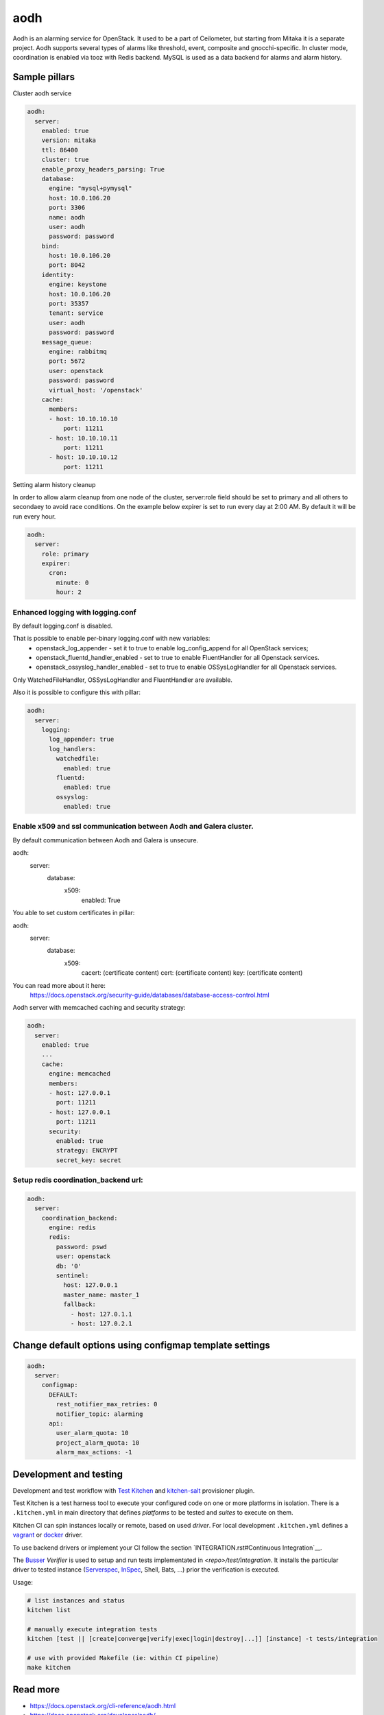 
==================================
aodh
==================================

Aodh is an alarming service for OpenStack. It used to be a part of Ceilometer, but starting from Mitaka it
is a separate project. Aodh supports several types of alarms like threshold, event, composite and gnocchi-specific.
In cluster mode, coordination is enabled via tooz with Redis backend.
MySQL is used as a data backend for alarms and alarm history.

Sample pillars
==============

Cluster aodh service

.. code-block:: yaml

    aodh:
      server:
        enabled: true
        version: mitaka
        ttl: 86400
        cluster: true
        enable_proxy_headers_parsing: True
        database:
          engine: "mysql+pymysql"
          host: 10.0.106.20
          port: 3306
          name: aodh
          user: aodh
          password: password
        bind:
          host: 10.0.106.20
          port: 8042
        identity:
          engine: keystone
          host: 10.0.106.20
          port: 35357
          tenant: service
          user: aodh
          password: password
        message_queue:
          engine: rabbitmq
          port: 5672
          user: openstack
          password: password
          virtual_host: '/openstack'
        cache:
          members:
          - host: 10.10.10.10
              port: 11211
          - host: 10.10.10.11
              port: 11211
          - host: 10.10.10.12
              port: 11211

Setting alarm history cleanup

In order to allow alarm cleanup from one node of the cluster,
server:role field should be set to primary and all others to
secondaey to avoid race conditions. On the example below
expirer is set to run every day at 2:00 AM. By default
it will be run every hour.

.. code-block:: yaml

    aodh:
      server:
        role: primary
        expirer:
          cron:
            minute: 0
            hour: 2

Enhanced logging with logging.conf
----------------------------------

By default logging.conf is disabled.

That is possible to enable per-binary logging.conf with new variables:
  * openstack_log_appender - set it to true to enable log_config_append for all OpenStack services;
  * openstack_fluentd_handler_enabled - set to true to enable FluentHandler for all Openstack services.
  * openstack_ossyslog_handler_enabled - set to true to enable OSSysLogHandler for all Openstack services.

Only WatchedFileHandler, OSSysLogHandler and FluentHandler are available.

Also it is possible to configure this with pillar:

.. code-block:: yaml

  aodh:
    server:
      logging:
        log_appender: true
        log_handlers:
          watchedfile:
            enabled: true
          fluentd:
            enabled: true
          ossyslog:
            enabled: true

Enable x509 and ssl communication between Aodh and Galera cluster.
---------------------
By default communication between Aodh and Galera is unsecure.

aodh:
  server:
    database:
      x509:
        enabled: True

You able to set custom certificates in pillar:

aodh:
  server:
    database:
      x509:
        cacert: (certificate content)
        cert: (certificate content)
        key: (certificate content)

You can read more about it here:
    https://docs.openstack.org/security-guide/databases/database-access-control.html

Aodh server with memcached caching and security strategy:

.. code-block:: yaml

    aodh:
      server:
        enabled: true
        ...
        cache:
          engine: memcached
          members:
          - host: 127.0.0.1
            port: 11211
          - host: 127.0.0.1
            port: 11211
          security:
            enabled: true
            strategy: ENCRYPT
            secret_key: secret

Setup redis coordination_backend url:
---------------------------
.. code-block:: yaml

    aodh:
      server:
        coordination_backend:
          engine: redis
          redis:
            password: pswd
            user: openstack
            db: '0'
            sentinel:
              host: 127.0.0.1
              master_name: master_1
              fallback:
                - host: 127.0.1.1
                - host: 127.0.2.1

Change default options using configmap template settings
========================================================

.. code-block:: yaml

    aodh:
      server:
        configmap:
          DEFAULT:
            rest_notifier_max_retries: 0
            notifier_topic: alarming
          api:
            user_alarm_quota: 10
            project_alarm_quota: 10
            alarm_max_actions: -1

Development and testing
=======================

Development and test workflow with `Test Kitchen <http://kitchen.ci>`_ and
`kitchen-salt <https://github.com/simonmcc/kitchen-salt>`_ provisioner plugin.

Test Kitchen is a test harness tool to execute your configured code on one or more platforms in isolation.
There is a ``.kitchen.yml`` in main directory that defines *platforms* to be tested and *suites* to execute on them.

Kitchen CI can spin instances locally or remote, based on used *driver*.
For local development ``.kitchen.yml`` defines a `vagrant <https://github.com/test-kitchen/kitchen-vagrant>`_ or
`docker  <https://github.com/test-kitchen/kitchen-docker>`_ driver.

To use backend drivers or implement your CI follow the section `INTEGRATION.rst#Continuous Integration`__.

The `Busser <https://github.com/test-kitchen/busser>`_ *Verifier* is used to setup and run tests
implementated in `<repo>/test/integration`. It installs the particular driver to tested instance
(`Serverspec <https://github.com/neillturner/kitchen-verifier-serverspec>`_,
`InSpec <https://github.com/chef/kitchen-inspec>`_, Shell, Bats, ...) prior the verification is executed.

Usage:

.. code-block:: shell

  # list instances and status
  kitchen list

  # manually execute integration tests
  kitchen [test || [create|converge|verify|exec|login|destroy|...]] [instance] -t tests/integration

  # use with provided Makefile (ie: within CI pipeline)
  make kitchen



Read more
=========

* https://docs.openstack.org/cli-reference/aodh.html
* https://docs.openstack.org/developer/aodh/
